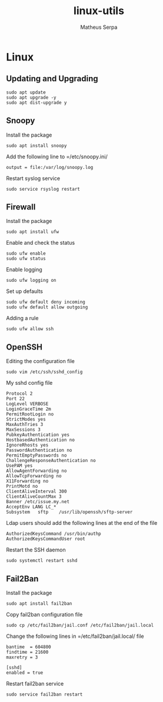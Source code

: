 #+TITLE: linux-utils
#+AUTHOR: Matheus Serpa
#+STARTUP: overview indent
#+TAGS: noexport(n) deprecated(d)
#+EXPORT_SELECT_TAGS: export
#+EXPORT_EXCLUDE_TAGS: noexport
#+SEQ_TODO: TODO(t!) STARTED(s!) WAITING(w!) | DONE(d!) CANCELLED(c!) DEFERRED(f!)

* Linux

** Updating and Upgrading

#+begin_src shell :results output :exports both
sudo apt update
sudo apt upgrade -y
sudo apt dist-upgrade y
#+end_src

** Snoopy

Install the package
#+begin_src shell :results output :exports both
sudo apt install snoopy
#+end_src

Add the following line to =/etc/snoopy.ini/
#+BEGIN_SRC 
output = file:/var/log/snoopy.log
#+END_SRC

Restart syslog service
#+begin_src shell :results output :exports both
sudo service rsyslog restart
#+end_src

** Firewall

Install the package
#+begin_src shell :results output :exports both
sudo apt install ufw
#+end_src

#+RESULTS:

Enable and check the status
#+begin_src shell :results output :exports both
sudo ufw enable
sudo ufw status
#+end_src

Enable logging
#+begin_src shell :results output :exports both
sudo ufw logging on
#+end_src

Set up defaults
#+begin_src shell :results output :exports both
sudo ufw default deny incoming
sudo ufw default allow outgoing
#+end_src

Adding a rule
#+begin_src shell :results output :exports both
sudo ufw allow ssh
#+end_src
** OpenSSH

Editing the configuration file

#+begin_src shell :results output :exports both
sudo vim /etc/ssh/sshd_config
#+end_src

My sshd config file
#+BEGIN_SRC 
Protocol 2
Port 22
LogLevel VERBOSE
LoginGraceTime 2m
PermitRootLogin no 
StrictModes yes
MaxAuthTries 3
MaxSessions 3
PubkeyAuthentication yes
HostbasedAuthentication no
IgnoreRhosts yes
PasswordAuthentication no
PermitEmptyPasswords no
ChallengeResponseAuthentication no
UsePAM yes
AllowAgentForwarding no
AllowTcpForwarding no
X11Forwarding no
PrintMotd no
ClientAliveInterval 300
ClientAliveCountMax 3
Banner /etc/issue.my.net
AcceptEnv LANG LC_*
Subsystem	sftp	/usr/lib/openssh/sftp-server
#+END_SRC

Ldap users should add the following lines at the end of the file
#+BEGIN_SRC 
AuthorizedKeysCommand /usr/bin/authp
AuthorizedKeysCommandUser root
#+END_SRC

Restart the SSH daemon
#+begin_src shell :results output :exports both
sudo systemctl restart sshd
#+end_src
** Fail2Ban

Install the package
#+begin_src shell :results output :exports both
sudo apt install fail2ban
#+end_src

Copy fail2ban configuration file
#+begin_src shell :results output :exports both
sudo cp /etc/fail2ban/jail.conf /etc/fail2ban/jail.local
#+end_src

Change the following lines in =/etc/fail2ban/jail.local/ file
#+BEGIN_SRC 
bantime  = 604800
findtime = 21600
maxretry = 3

[sshd]
enabled = true
#+END_SRC

Restart fail2ban service
#+begin_src shell :results output :exports both
sudo service fail2ban restart
#+end_src
